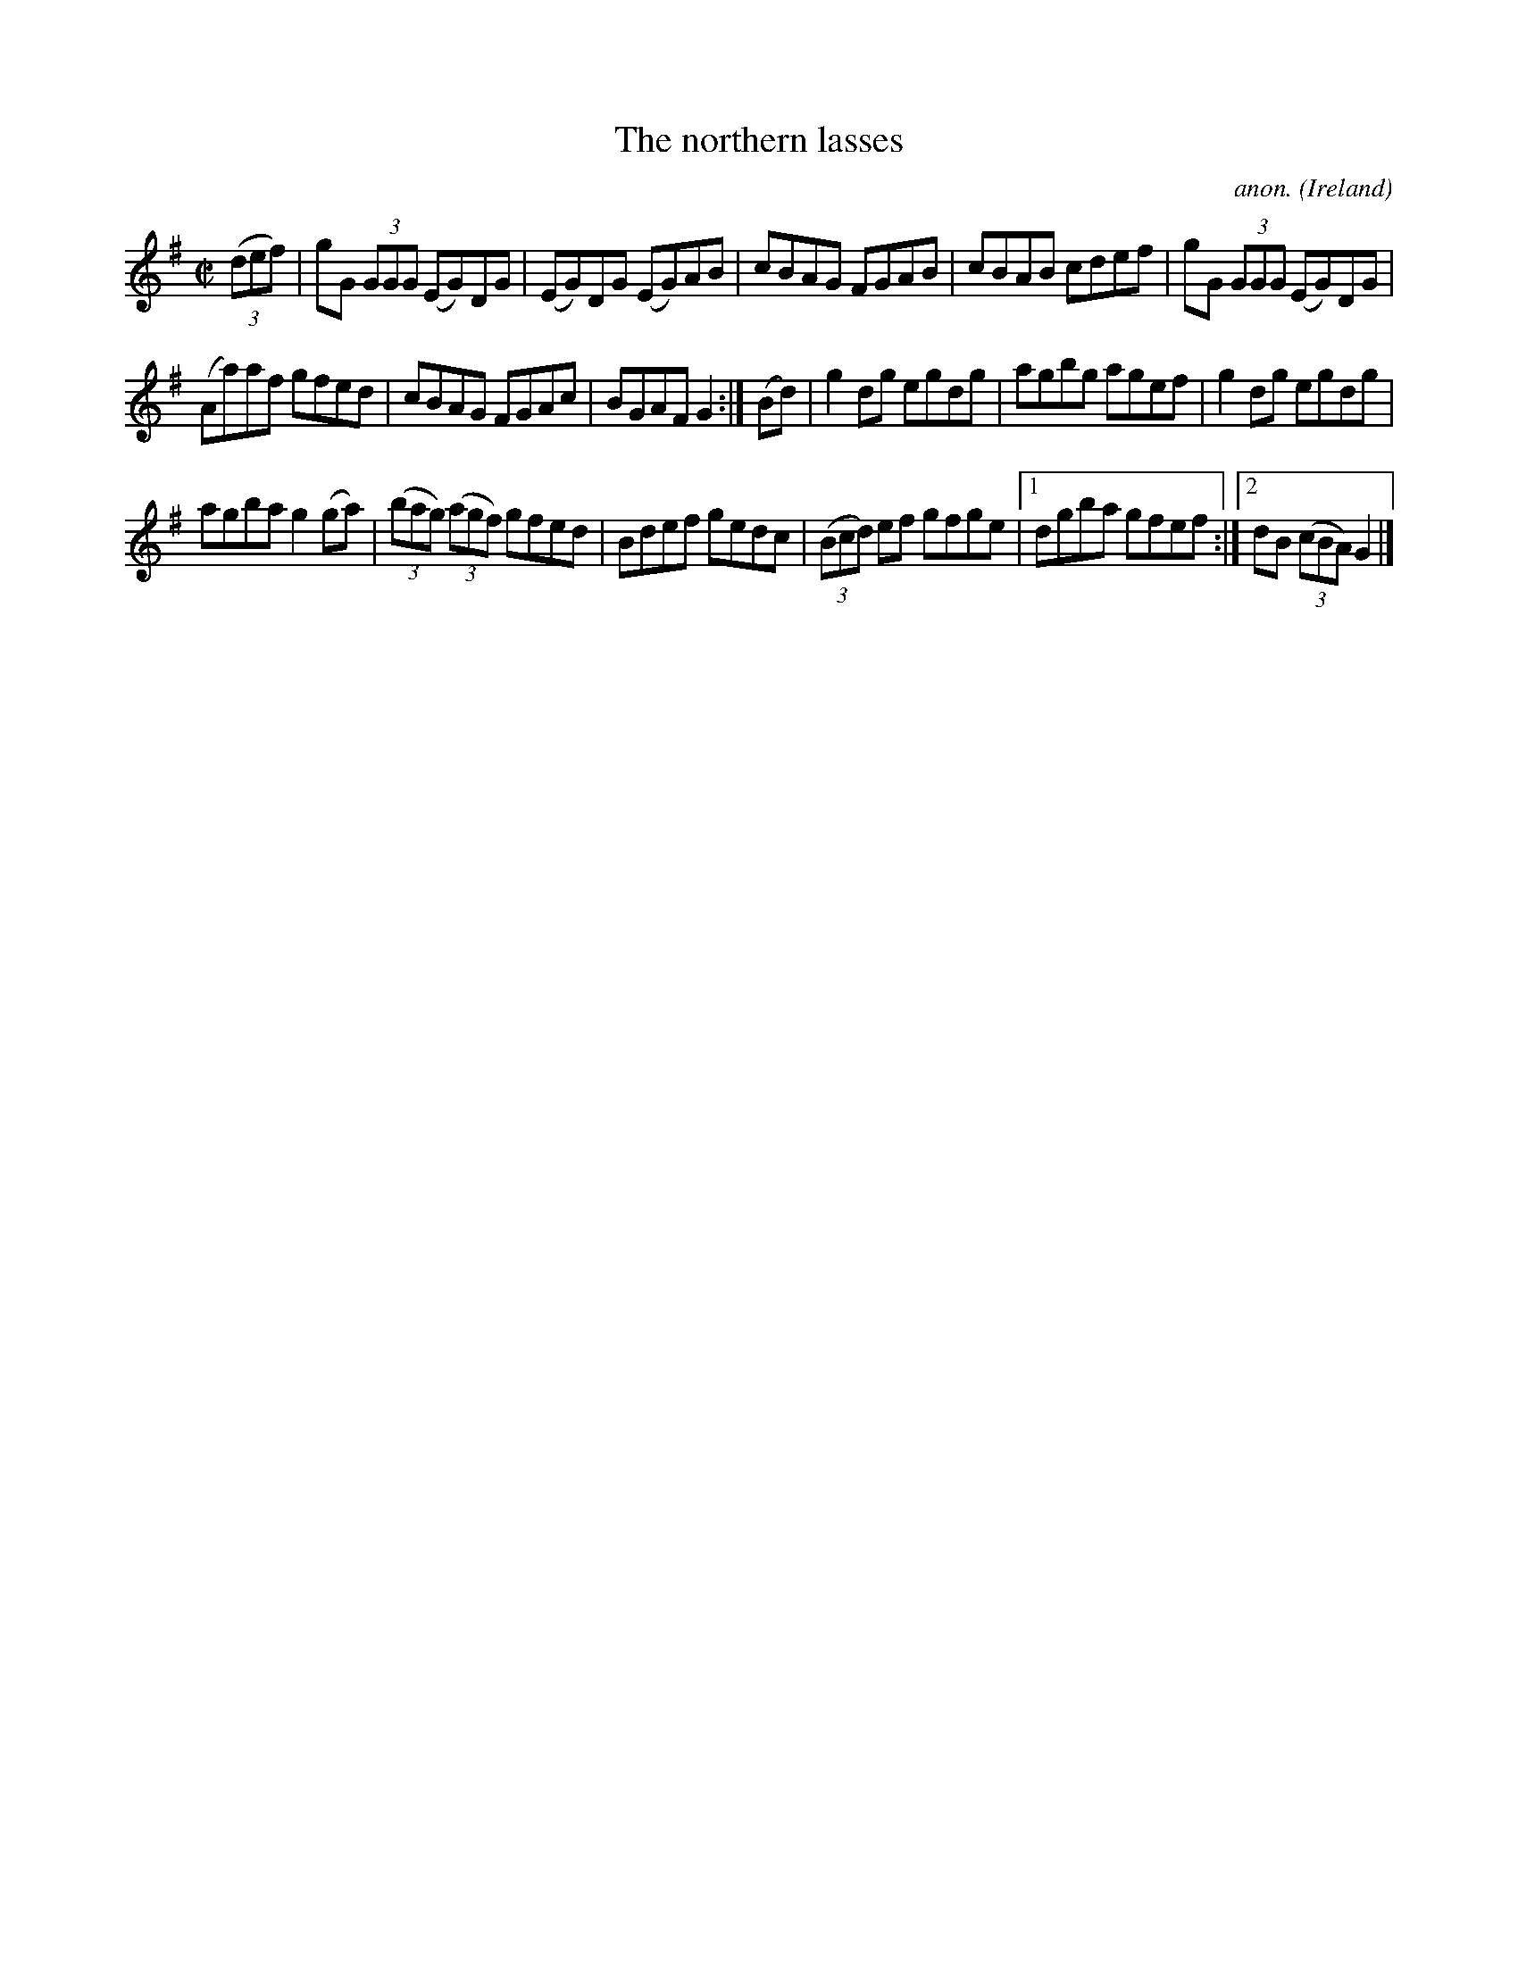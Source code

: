 X:747
T:The northern lasses
C:anon.
O:Ireland
B:Francis O'Neill: "The Dance Music of Ireland" (1907) no. 747
R:Reel
M:C|
L:1/8
K:G
(3(def)|gG (3GGG (EG)DG|(EG)DG (EG)AB|cBAG FGAB|cBAB cdef|gG (3GGG (EG)DG|
(Aa)af gfed|cBAG FGAc|BGAFG2:|(Bd)|g2dg egdg|agbg agef|g2dg egdg|
agba g2(ga)|(3(bag) (3(agf) gfed|Bdef gedc|(3(Bcd) ef gfge|[1dgba gfef:|[2dB (3(cBA) G2|]
